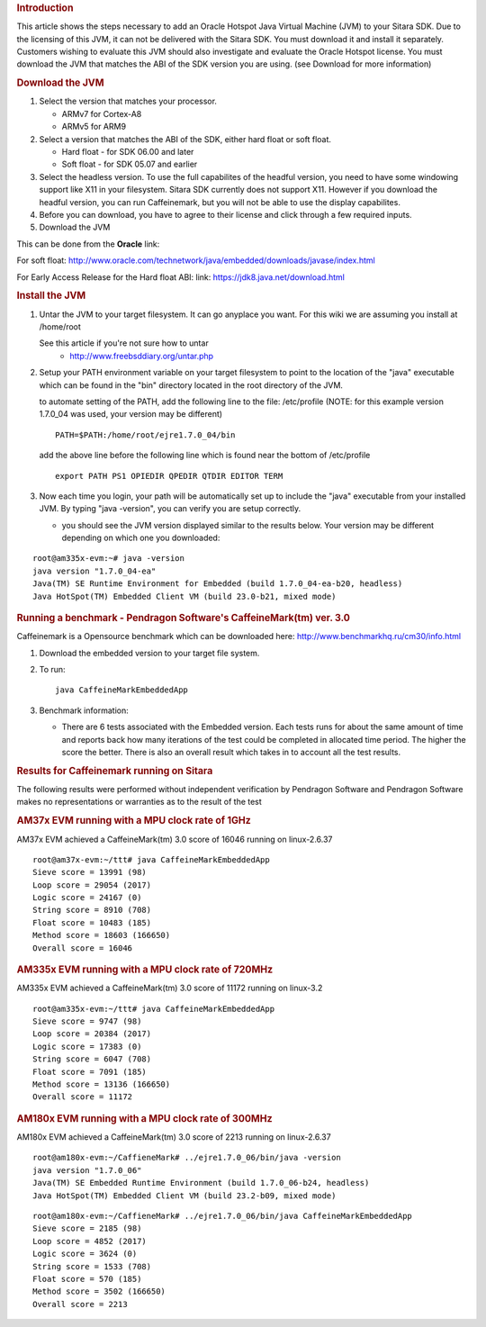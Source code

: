 .. http://processors.wiki.ti.com/index.php/How_to_add_a_JVM
.. rubric:: Introduction
   :name: introduction

This article shows the steps necessary to add an Oracle Hotspot Java
Virtual Machine (JVM) to your Sitara SDK. Due to the licensing of this
JVM, it can not be delivered with the Sitara SDK. You must download it
and install it separately. Customers wishing to evaluate this JVM should
also investigate and evaluate the Oracle Hotspot license. You must
download the JVM that matches the ABI of the SDK version you are using.
(see Download for more information)

.. rubric:: Download the JVM
   :name: download-the-jvm

#. Select the version that matches your processor.

   -  ARMv7 for Cortex-A8
   -  ARMv5 for ARM9

#. Select a version that matches the ABI of the SDK, either hard float
   or soft float.

   -  Hard float - for SDK 06.00 and later
   -  Soft float - for SDK 05.07 and earlier

#. Select the headless version. To use the full capabilites of the
   headful version, you need to have some windowing support like X11 in
   your filesystem. Sitara SDK currently does not support X11. However
   if you download the headful version, you can run Caffeinemark, but
   you will not be able to use the display capabilites.
#. Before you can download, you have to agree to their license and click
   through a few required inputs.
#. Download the JVM

This can be done from the **Oracle** link:

For soft float:
http://www.oracle.com/technetwork/java/embedded/downloads/javase/index.html

For Early Access Release for the Hard float ABI: link:
https://jdk8.java.net/download.html

.. rubric:: Install the JVM
   :name: install-the-jvm

#. Untar the JVM to your target filesystem. It can go anyplace you want.
   For this wiki we are assuming you install at /home/root

   See this article if you're not sure how to untar
       -  http://www.freebsddiary.org/untar.php

#. Setup your PATH environment variable on your target filesystem to
   point to the location of the "java" executable which can be found in
   the "bin" directory located in the root directory of the JVM.

   to automate setting of the PATH, add the following line to the file:
   /etc/profile (NOTE: for this example version 1.7.0\_04 was used, your
   version may be different)

   ::

       PATH=$PATH:/home/root/ejre1.7.0_04/bin

   add the above line before the following line which is found near the
   bottom of /etc/profile

   ::

       export PATH PS1 OPIEDIR QPEDIR QTDIR EDITOR TERM

#. Now each time you login, your path will be automatically set up to
   include the "java" executable from your installed JVM. By typing
   "java -version", you can verify you are setup correctly.

   -  you should see the JVM version displayed similar to the results
      below. Your version may be different depending on which one you
      downloaded:

::

    root@am335x-evm:~# java -version
    java version "1.7.0_04-ea"
    Java(TM) SE Runtime Environment for Embedded (build 1.7.0_04-ea-b20, headless)
    Java HotSpot(TM) Embedded Client VM (build 23.0-b21, mixed mode)

.. rubric:: Running a benchmark - Pendragon Software's CaffeineMark(tm)
   ver. 3.0
   :name: running-a-benchmark---pendragon-softwares-caffeinemarktm-ver.-3.0

Caffeinemark is a Opensource benchmark which can be downloaded here:
http://www.benchmarkhq.ru/cm30/info.html

#. Download the embedded version to your target file system.
#. To run:

   ::

       java CaffeineMarkEmbeddedApp

#. Benchmark information:

   -  There are 6 tests associated with the Embedded version. Each tests
      runs for about the same amount of time and reports back how many
      iterations of the test could be completed in allocated time
      period. The higher the score the better. There is also an overall
      result which takes in to account all the test results.

.. rubric:: Results for Caffeinemark running on Sitara
   :name: results-for-caffeinemark-running-on-sitara

The following results were performed without independent verification by
Pendragon Software and Pendragon Software makes no representations or
warranties as to the result of the test

.. rubric:: AM37x EVM running with a MPU clock rate of 1GHz
   :name: am37x-evm-running-with-a-mpu-clock-rate-of-1ghz

AM37x EVM achieved a CaffeineMark(tm) 3.0 score of 16046 running on
linux-2.6.37

::

    root@am37x-evm:~/ttt# java CaffeineMarkEmbeddedApp
    Sieve score = 13991 (98)
    Loop score = 29054 (2017)
    Logic score = 24167 (0)
    String score = 8910 (708)
    Float score = 10483 (185)
    Method score = 18603 (166650)
    Overall score = 16046

.. rubric:: AM335x EVM running with a MPU clock rate of 720MHz
   :name: am335x-evm-running-with-a-mpu-clock-rate-of-720mhz

AM335x EVM achieved a CaffeineMark(tm) 3.0 score of 11172 running on
linux-3.2

::

    root@am335x-evm:~/ttt# java CaffeineMarkEmbeddedApp
    Sieve score = 9747 (98)
    Loop score = 20384 (2017)
    Logic score = 17383 (0)
    String score = 6047 (708)
    Float score = 7091 (185)
    Method score = 13136 (166650)
    Overall score = 11172

.. rubric:: AM180x EVM running with a MPU clock rate of 300MHz
   :name: am180x-evm-running-with-a-mpu-clock-rate-of-300mhz

AM180x EVM achieved a CaffeineMark(tm) 3.0 score of 2213 running on
linux-2.6.37

::

    root@am180x-evm:~/CaffieneMark# ../ejre1.7.0_06/bin/java -version
    java version "1.7.0_06"
    Java(TM) SE Embedded Runtime Environment (build 1.7.0_06-b24, headless)
    Java HotSpot(TM) Embedded Client VM (build 23.2-b09, mixed mode)

::

    root@am180x-evm:~/CaffieneMark# ../ejre1.7.0_06/bin/java CaffeineMarkEmbeddedApp
    Sieve score = 2185 (98)
    Loop score = 4852 (2017)
    Logic score = 3624 (0)
    String score = 1533 (708)
    Float score = 570 (185)
    Method score = 3502 (166650)
    Overall score = 2213

